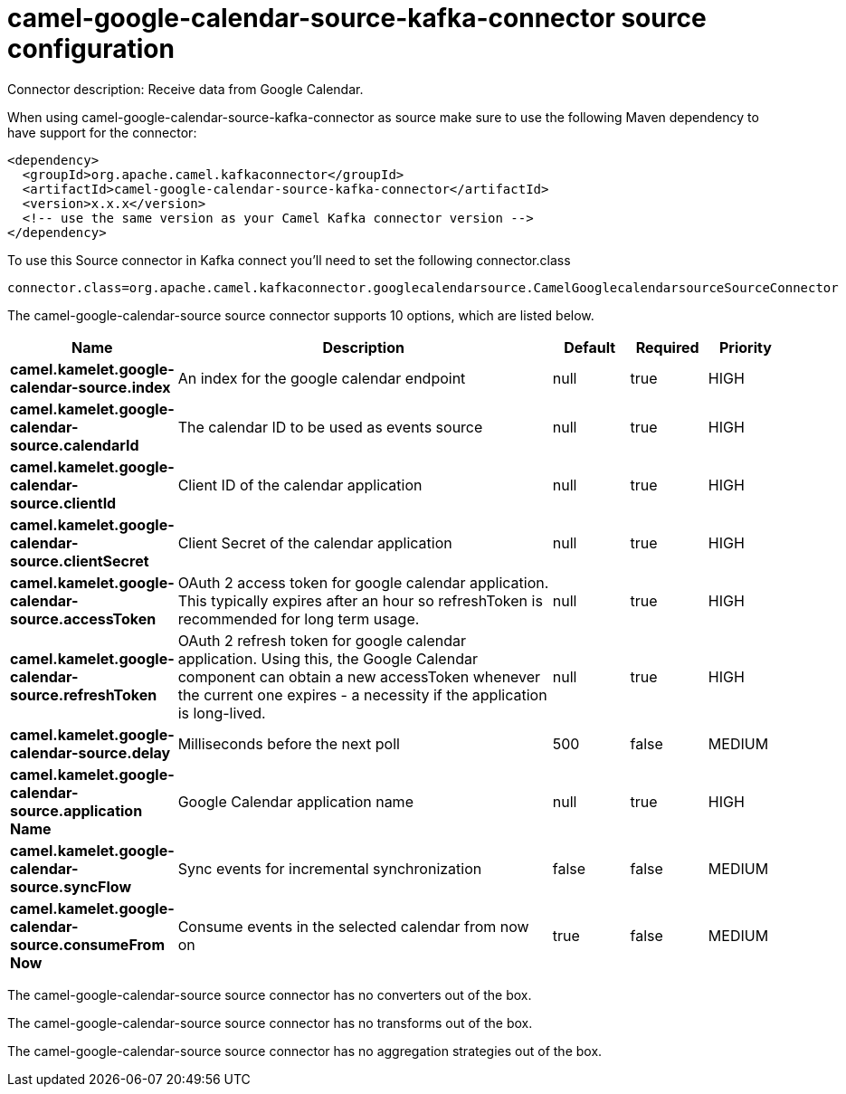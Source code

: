 // kafka-connector options: START
[[camel-google-calendar-source-kafka-connector-source]]
= camel-google-calendar-source-kafka-connector source configuration

Connector description: Receive data from Google Calendar.

When using camel-google-calendar-source-kafka-connector as source make sure to use the following Maven dependency to have support for the connector:

[source,xml]
----
<dependency>
  <groupId>org.apache.camel.kafkaconnector</groupId>
  <artifactId>camel-google-calendar-source-kafka-connector</artifactId>
  <version>x.x.x</version>
  <!-- use the same version as your Camel Kafka connector version -->
</dependency>
----

To use this Source connector in Kafka connect you'll need to set the following connector.class

[source,java]
----
connector.class=org.apache.camel.kafkaconnector.googlecalendarsource.CamelGooglecalendarsourceSourceConnector
----


The camel-google-calendar-source source connector supports 10 options, which are listed below.



[width="100%",cols="2,5,^1,1,1",options="header"]
|===
| Name | Description | Default | Required | Priority
| *camel.kamelet.google-calendar-source.index* | An index for the google calendar endpoint | null | true | HIGH
| *camel.kamelet.google-calendar-source.calendarId* | The calendar ID to be used as events source | null | true | HIGH
| *camel.kamelet.google-calendar-source.clientId* | Client ID of the calendar application | null | true | HIGH
| *camel.kamelet.google-calendar-source.clientSecret* | Client Secret of the calendar application | null | true | HIGH
| *camel.kamelet.google-calendar-source.accessToken* | OAuth 2 access token for google calendar application. This typically expires after an hour so refreshToken is recommended for long term usage. | null | true | HIGH
| *camel.kamelet.google-calendar-source.refreshToken* | OAuth 2 refresh token for google calendar application. Using this, the Google Calendar component can obtain a new accessToken whenever the current one expires - a necessity if the application is long-lived. | null | true | HIGH
| *camel.kamelet.google-calendar-source.delay* | Milliseconds before the next poll | 500 | false | MEDIUM
| *camel.kamelet.google-calendar-source.application Name* | Google Calendar application name | null | true | HIGH
| *camel.kamelet.google-calendar-source.syncFlow* | Sync events for incremental synchronization | false | false | MEDIUM
| *camel.kamelet.google-calendar-source.consumeFrom Now* | Consume events in the selected calendar from now on | true | false | MEDIUM
|===



The camel-google-calendar-source source connector has no converters out of the box.





The camel-google-calendar-source source connector has no transforms out of the box.





The camel-google-calendar-source source connector has no aggregation strategies out of the box.




// kafka-connector options: END
